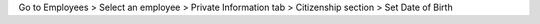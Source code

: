 Go to Employees > Select an employee > Private Information tab > Citizenship section > Set Date of Birth
